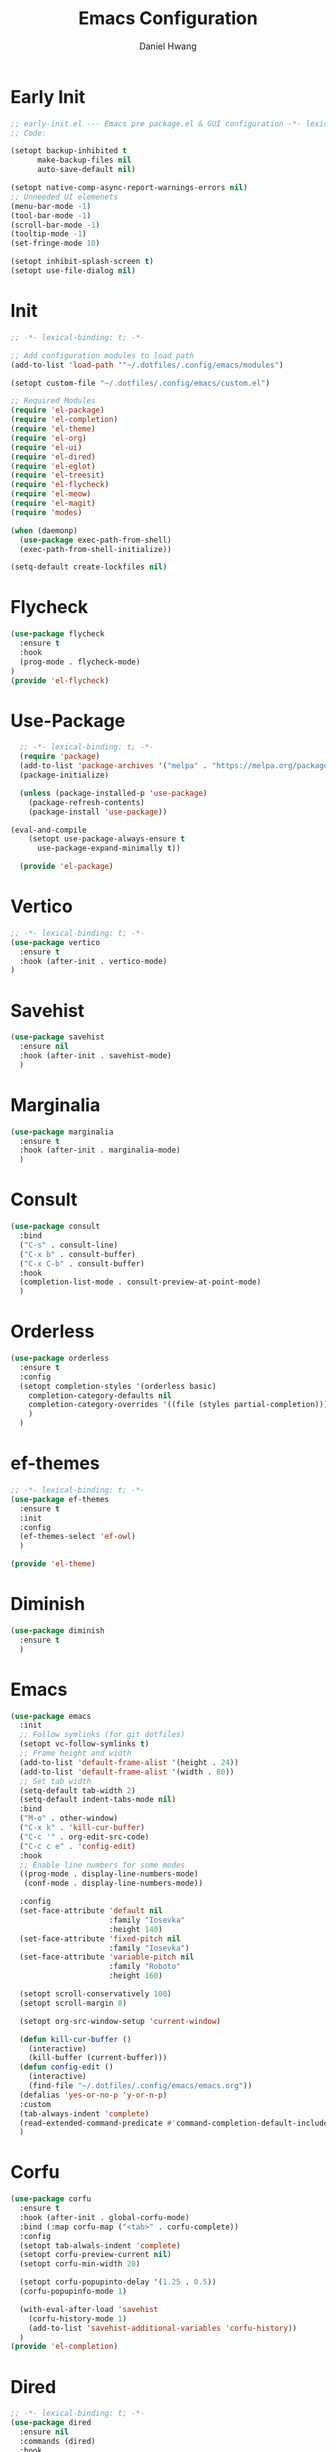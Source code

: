 #+TITLE: Emacs Configuration
#+AUTHOR: Daniel Hwang
#+DESCRIPTION: Personal Emacs configuration
* Early Init
#+begin_src emacs-lisp :tangle ~/.dotfiles/.config/emacs/early-init.el :mkdrip yes
;; early-init.el --- Emacs pre package.el & GUI configuration -*- lexical-binding: t; -*-
;; Code:

(setopt backup-inhibited t
	  make-backup-files nil
	  auto-save-default nil)

(setopt native-comp-async-report-warnings-errors nil)
;; Unneeded UI elemenets
(menu-bar-mode -1)
(tool-bar-mode -1)      
(scroll-bar-mode -1)    
(tooltip-mode -1)       
(set-fringe-mode 10)

(setopt inhibit-splash-screen t)
(setopt use-file-dialog nil)
  #+end_src

* Init
#+begin_src emacs-lisp :tangle ~/.dotfiles/.config/emacs/init.el
;; -*- lexical-binding: t; -*-

;; Add configuration modules to load path
(add-to-list 'load-path '"~/.dotfiles/.config/emacs/modules")

(setopt custom-file "~/.dotfiles/.config/emacs/custom.el")

;; Required Modules
(require 'el-package)
(require 'el-completion)
(require 'el-theme)
(require 'el-org)
(require 'el-ui)
(require 'el-dired)
(require 'el-eglot)
(require 'el-treesit)
(require 'el-flycheck)
(require 'el-meow)
(require 'el-magit)
(require 'modes)

(when (daemonp)
  (use-package exec-path-from-shell)
  (exec-path-from-shell-initialize))

(setq-default create-lockfiles nil)
  #+end_src

* Flycheck
#+begin_src emacs-lisp :tangle ~/.dotfiles/.config/emacs/modules/el-flycheck.el
(use-package flycheck
  :ensure t
  :hook
  (prog-mode . flycheck-mode)
)
(provide 'el-flycheck)
#+end_src

* Use-Package
#+begin_src emacs-lisp :tangle ~/.dotfiles/.config/emacs/modules/el-package.el :mkdirp yes
  ;; -*- lexical-binding: t; -*-
  (require 'package)
  (add-to-list 'package-archives '("melpa" . "https://melpa.org/packages/"))
  (package-initialize)

  (unless (package-installed-p 'use-package)
    (package-refresh-contents)
    (package-install 'use-package))

(eval-and-compile
    (setopt use-package-always-ensure t
	  use-package-expand-minimally t))

  (provide 'el-package)
#+end_src

* Vertico
#+begin_src emacs-lisp :tangle ~/.dotfiles/.config/emacs/modules/el-completion.el
  ;; -*- lexical-binding: t; -*-
  (use-package vertico
    :ensure t
    :hook (after-init . vertico-mode)
  )
  #+end_src
  
* Savehist
#+begin_src emacs-lisp :tangle ~/.dotfiles/.config/emacs/modules/el-completion.el
  (use-package savehist
    :ensure nil
    :hook (after-init . savehist-mode)
    )
#+end_src

* Marginalia
#+begin_src emacs-lisp :tangle ~/.dotfiles/.config/emacs/modules/el-completion.el
  (use-package marginalia
    :ensure t
    :hook (after-init . marginalia-mode)
    )
#+end_src

* Consult
#+begin_src emacs-lisp :tangle ~/.dotfiles/.config/emacs/modules/el-completion.el
  (use-package consult 
    :bind
    ("C-s" . consult-line)
    ("C-x b" . consult-buffer)
    ("C-x C-b" . consult-buffer)
    :hook
    (completion-list-mode . consult-preview-at-point-mode)
    )
#+end_src

* Orderless
#+begin_src emacs-lisp :tangle ~/.dotfiles/.config/emacs/modules/el-completion.el
   (use-package orderless
     :ensure t
     :config
     (setopt completion-styles '(orderless basic)
	   completion-category-defaults nil
	   completion-category-overrides '((file (styles partial-completion)))
	   )
     )
#+end_src

* ef-themes
  #+begin_src emacs-lisp :tangle ~/.dotfiles/.config/emacs/modules/el-theme.el
;; -*- lexical-binding: t; -*-
(use-package ef-themes
  :ensure t
  :init
  :config
  (ef-themes-select 'ef-owl)
  )

(provide 'el-theme)
  #+end_src
  
* Diminish
#+begin_src emacs-lisp :tangle ~/.dotfiles/.config/emacs/init.el
    (use-package diminish
      :ensure t
      )
#+end_src

* Emacs
  #+begin_src emacs-lisp :tangle ~/.dotfiles/.config/emacs/init.el
    (use-package emacs
      :init
      ;; Follow symlinks (for git dotfiles)
      (setopt vc-follow-symlinks t)
      ;; Frame height and width
      (add-to-list 'default-frame-alist '(height . 24))
      (add-to-list 'default-frame-alist '(width . 80))
      ;; Set tab width
      (setq-default tab-width 2)
      (setq-default indent-tabs-mode nil)
      :bind
      ("M-o" . other-window)
      ("C-x k" . 'kill-cur-buffer)
      ("C-c '" . org-edit-src-code)
      ("C-c c e" . 'config-edit)
      :hook
      ;; Enable line numbers for some modes
      ((prog-mode . display-line-numbers-mode)
       (conf-mode . display-line-numbers-mode))

      :config
      (set-face-attribute 'default nil
                          :family "Iosevka"
                          :height 140)
      (set-face-attribute 'fixed-pitch nil
                          :family "Iosevka")
      (set-face-attribute 'variable-pitch nil
                          :family "Roboto"
                          :height 160)

      (setopt scroll-conservatively 100)
      (setopt scroll-margin 8)

      (setopt org-src-window-setup 'current-window)

      (defun kill-cur-buffer ()
	    (interactive)
	    (kill-buffer (current-buffer)))
      (defun config-edit ()
	    (interactive)
	    (find-file "~/.dotfiles/.config/emacs/emacs.org"))
      (defalias 'yes-or-no-p 'y-or-n-p)
      :custom
      (tab-always-indent 'complete)
      (read-extended-command-predicate #'command-completion-default-include-p)
      )
#+end_src

* Corfu
#+begin_src emacs-lisp :tangle ~/.dotfiles/.config/emacs/modules/el-completion.el
  (use-package corfu
    :ensure t
    :hook (after-init . global-corfu-mode)
    :bind (:map corfu-map ("<tab>" . corfu-complete))
    :config
    (setopt tab-alwals-indent 'complete)
    (setopt corfu-preview-current nil)
    (setopt corfu-min-width 20)

    (setopt corfu-popupinto-delay '(1.25 . 0.5))
    (corfu-popupinfo-mode 1)

    (with-eval-after-load 'savehist
      (corfu-history-mode 1)
      (add-to-list 'savehist-additional-variables 'corfu-history))
    )
  (provide 'el-completion)
#+end_src

* Dired
#+begin_src emacs-lisp :tangle ~/.dotfiles/.config/emacs/modules/el-dired.el
  ;; -*- lexical-binding: t; -*-
  (use-package dired
    :ensure nil
    :commands (dired)
    :hook
    (dired-mode . dired-hide-details-mode)
    (dired-mode . hl-line-mode)
    :config
    (setopt dired-recursive-copies 'always)
    (setopt dired-recursive-deletes 'always)
    (setopt delete-by-moving-to-trash t)
    (setopt dired-dwim-target t)
    )
  (provide 'el-dired)
#+End_src

* Eglot
#+begin_src emacs-lisp :tangle ~/.dotfiles/.config/emacs/modules/el-eglot.el
  ;; -*- lexical-binding: t; -*-
  (use-package eglot 
    :hook
    ((html-mode html-ts-code) . eglot-ensure)
    ((css-ts-mode css-mode) . eglot-ensure)
    ((go-mode go-ts-mode) . eglot-ensure)
    ((python-mode python-ts-mode) . eglot-ensure)
    :config
    (fset #'jsonrpc--log-event #'ignore)
    )
  (provide 'el-eglot)
#+end_src

* Org
#+begin_src emacs-lisp :tangle ~/.dotfiles/.config/emacs/modules/el-org.el
  ;; -*- lexical-binding: t; -*-
  (use-package org
    :init
    ;; org settings
    (setopt org-ellipsis " ")
    (setopt org-src-fontify-natively t)
    (setopt org-src-tab-acts-natively t)
    (setopt org-confirm-babel-evaluate nil)
    (setopt org-export-with-smart-quotes t)
    (setopt org-src-window-setup 'current-window)
    (setopt org-log-into-drawer t)
    :hook
    (org-mode . org-indent-mode)
    (org-mode . visual-line-mode)
    :config
    ;; org-agenda
    (setopt org-agenda-start-with-log-mode t)
    (setopt org-log-done 'time)
    ;; indentation
    (setopt org-edit-src-content-indentation 0
	  org-src-tab-acts-natively t
	  org-src-preserve-indentation t)
    ;; org-babel
    (org-babel-do-load-languages
     'org-babel-load-languages
     '((emacs-lisp . t)
       )
     )
    ;; latex
    (with-eval-after-load 'ox-latex
      (add-to-list 'org-latex-classes
		   '("org-plain-latex"
		     "\\documentclass{article}
	     [NO-DEFAULT-PACKAGES]
	     [PACKAGES]
	     [EXTRA]"
		     ("\\section{%s}" . "\\section*{%s}")
		     ("\\subsection{%s}" . "\\subsection*{%s}")
		     ("\\subsubsection{%s}" . "\\subsubsection*{%s}")
		     ("\\paragraph{%s}" . "\\paragraph*{%s}")
		     ("\\subparagraph{%s}" . "\\subparagraph*{%s}"))))
    )
#+end_src

* org-faces
#+begin_src emacs-lisp :tangle ~/.dotfiles/.config/emacs/modules/el-org.el
(use-package org-faces
  :ensure nil
  :after org
  :config
  ;; Resize Org headings
  (dolist (face '((org-level-1 . 1.35)
                  (org-level-2 . 1.3)
                  (org-level-3 . 1.2)
                  (org-level-4 . 1.1)
                  (org-level-5 . 1.1)
                  (org-level-6 . 1.1)
                  (org-level-7 . 1.1)
                  (org-level-8 . 1.1)))
    (set-face-attribute (car face) nil :font "Roboto" :weight 'bold :height (cdr face)))
  )
#+end_src

* Org Modern
#+begin_src emacs-lisp :tangle ~/.dotfiles/.config/emacs/modules/el-org.el
(use-package org-modern
  :after org
  :hook
  (org-mode . org-modern-mode)
)

#+end_src

* Org Temp
#+begin_src emacs-lisp :tangle ~/.dotfiles/.config/emacs/modules/el-org.el
(use-package org-tempo
  :ensure nil
  :after org
  :config
  (dolist (item '(("sh" . "src")
                  ("el" . "src emacs-lisp")
                  ("py" . "src python")
                  ("go" . "src go")
                  )
                )
    (add-to-list 'org-structure-template-alist item)))
#+end_src

#+begin_src emacs-lisp :tangle ~/.dotfiles/.config/emacs/modules/el-org.el
(provide 'el-org)
#+end_src

* Rainbow-delimiters
#+begin_src emacs-lisp :tangle ~/.dotfiles/.config/emacs/modules/el-ui.el
  ;; -*- lexical-binding: t; -*-
  (use-package rainbow-delimiters
    :hook
    (prog-mode . rainbow-delimiters-mode)
    )

  (provide 'el-ui)
#+end_src

* Treesit
#+begin_src emacs-lisp :tangle ~/.dotfiles/.config/emacs/modules/el-treesit.el
(use-package treesit
  :ensure nil
  :init
  (setopt treesit-language-source-alist
        '(
          (bash "https://github.com/tree-sitter/tree-sitter-bash")
          (css "https://github.com/tree-sitter/tree-sitter-css")
          (elisp "https://github.com/Wilfred/tree-sitter-elisp")
          (go "https://github.com/tree-sitter/tree-sitter-go") 
          (gomod "https://github.com/camdencheek/tree-sitter-go-mod")
          (html "https://github.com/tree-sitter/tree-sitter-html")
          (javascript "https://github.com/tree-sitter/tree-sitter-javascript" "master" "src")
          (json "https://github.com/tree-sitter/tree-sitter-json")
          (make "https://github.com/alemuller/tree-sitter-make")
          (markdown "https://github.com/ikatyang/tree-sitter-markdown")
          (php "https://github.com/tree-sitter/tree-sitter-php" "master" "php/src")
          (python "https://github.com/tree-sitter/tree-sitter-python")
          (yaml "https://github.com/ikatyang/tree-sitter-yaml")
          )
        )
  )
#+end_src

#+begin_src emacs-lisp :tangle ~/.dotfiles/.config/emacs/modules/el-treesit.el
(use-package treesit-auto
  :ensure t
  :hook (prog-mode . global-treesit-auto-mode)
  )
#+end_src

#+begin_src emacs-lisp :tangle ~/.dotfiles/.config/emacs/modules/el-treesit.el
(provide 'el-treesit)
#+end_src

* which-key
#+begin_src emacs-lisp :tangle ~/.dotfiles/.config/emacs/init.el
(use-package which-key
  :diminish which-key-mode
  :hook (after-init . which-key-mode)
  :config
  (setopt which-key-idle-delay 0.3)
  ) 
#+end_src

* Magit
#+begin_src emacs-lisp :tangle ~/.dotfiles/.config/emacs/modules/el-magit.el
(use-package magit
  :init
  (message "Loading Magit!")
  :config
  (message "Loaded Magit!")
  :bind (("C-x g" . magit-status)
         ("C-x C-g" . magit-status))
  )

(provide 'el-magit)
#+end_src


* go-mode
#+begin_src emacs-lisp :tangle ~/.dotfiles/.config/emacs/modules/modes.el
(defun go-run-this-file ()
  "go run"
  (interactive)
  (compile (format "go run %s" (buffer-file-name))))

(defun go-compile ()
  "go compile"
  (interactive)
  (compile "go build -v && go test -v && go vet"))

(defun go-compile-debug ()
  "go compile with necessary flags to debug with gdb"
  (interactive)
  (compile "go build -gcflags=all=\" -N -l\""))

(use-package go-mode
  :ensure t
  :bind (("C-c C-k" . go-run-this-file)
         ("C-c C-c" . go-compile)
         ("C-c C-d" . go-compile-debug))
  :hook ((before-save . eglot-format-buffer))
  )

(provide 'modes)
#+end_src

* Meow
#+begin_src emacs-lisp :tangle ~/.dotfiles/.config/emacs/modules/el-meow.el
(use-package meow
  :config
  (defun meow-setup ()
  (setopt meow-cheatsheet-layout meow-cheatsheet-layout-qwerty)
  (meow-motion-define-key
   '("j" . meow-next)
   '("k" . meow-prev)
   '("<escape>" . ignore))
  (meow-leader-define-key
   ;; Use SPC (0-9) for digit arguments.
   '("1" . meow-digit-argument)
   '("2" . meow-digit-argument)
   '("3" . meow-digit-argument)
   '("4" . meow-digit-argument)
   '("5" . meow-digit-argument)
   '("6" . meow-digit-argument)
   '("7" . meow-digit-argument)
   '("8" . meow-digit-argument)
   '("9" . meow-digit-argument)
   '("0" . meow-digit-argument)
   '("/" . meow-keypad-describe-key)
   '("?" . meow-cheatsheet))
  (meow-normal-define-key
   '("0" . meow-expand-0)
   '("9" . meow-expand-9)
   '("8" . meow-expand-8)
   '("7" . meow-expand-7)
   '("6" . meow-expand-6)
   '("5" . meow-expand-5)
   '("4" . meow-expand-4)
   '("3" . meow-expand-3)
   '("2" . meow-expand-2)
   '("1" . meow-expand-1)
   '("-" . negative-argument)
   '(";" . meow-reverse)
   '("," . meow-inner-of-thing)
   '("." . meow-bounds-of-thing)
   '("[" . meow-beginning-of-thing)
   '("]" . meow-end-of-thing)
   '("a" . meow-append)
   '("A" . meow-open-below)
   '("b" . meow-back-word)
   '("B" . meow-back-symbol)
   '("c" . meow-change)
   '("d" . meow-delete)
   '("D" . meow-backward-delete)
   '("e" . meow-next-word)
   '("E" . meow-next-symbol)
   '("f" . meow-find)
   '("g" . meow-cancel-selection)
   '("G" . meow-grab)
   '("h" . meow-left)
   '("H" . meow-left-expand)
   '("i" . meow-insert)
   '("I" . meow-open-above)
   '("j" . meow-next)
   '("J" . meow-next-expand)
   '("k" . meow-prev)
   '("K" . meow-prev-expand)
   '("l" . meow-right)
   '("L" . meow-right-expand)
   '("m" . meow-join)
   '("n" . meow-search)
   '("o" . meow-block)
   '("O" . meow-to-block)
   '("p" . meow-yank)
   '("q" . meow-quit)
   '("Q" . meow-goto-line)
   '("r" . meow-replace)
   '("R" . meow-swap-grab)
   '("s" . meow-kill)
   '("t" . meow-till)
   '("u" . meow-undo)
   '("U" . meow-undo-in-selection)
   '("v" . meow-visit)
   '("w" . meow-mark-word)
   '("W" . meow-mark-symbol)
   '("x" . meow-line)
   '("X" . meow-goto-line)
   '("y" . meow-save)
   '("Y" . meow-sync-grab)
   '("z" . meow-pop-selection)
   '("'" . repeat)
   '("<escape>" . ignore)))

  (require 'meow)
  (meow-setup)
  (meow-global-mode 1)
)

(provide 'el-meow)
#+end_src
